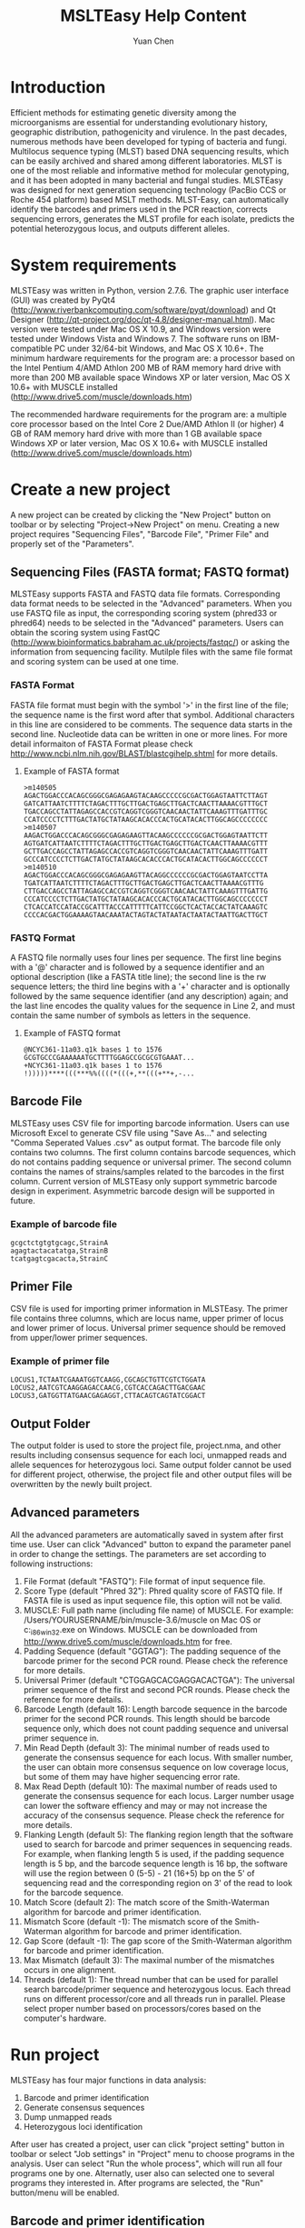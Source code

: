 #+TITLE: MSLTEasy Help Content
#+AUTHOR: Yuan Chen
* Introduction
  Efficient methods for estimating genetic diversity among the microorganisms are essential for understanding evolutionary history, geographic distribution, pathogenicity and virulence. In the past decades, numerous methods have been developed for typing of bacteria and fungi. Multilocus sequence typing (MLST) based DNA sequencing results, which can be easily archived and shared among different laboratories. MLST is one of the most reliable and informative method for molecular genotyping, and it has been adopted in many bacterial and fungal studies. 
  MLSTEasy was designed for next generation sequencing technology (PacBio CCS or Roche 454 platform) based MSLT methods. MLST-Easy, can automatically identify the barcodes and primers used in the PCR reaction, corrects sequencing errors, generates the MLST profile for each isolate, predicts the potential heterozygous locus, and outputs different alleles. 
* System requirements
  MLSTEasy was written in Python, version 2.7.6. The graphic user interface (GUI) was created by PyQt4 (http://www.riverbankcomputing.com/software/pyqt/download) and Qt Designer (http://qt-project.org/doc/qt-4.8/designer-manual.html). Mac version were tested under Mac OS X 10.9, and Windows version were tested under Windows Vista and Windows 7. The software runs on IBM-compatible PC under 32/64-bit Windows, and Mac OS X 10.6+. The minimum hardware requirements for the program are:
    a processor based on the Intel Pentium 4/AMD Athlon
    200 MB of RAM memory
    hard drive with more than 200 MB available space
    Windows XP or later version, Mac OS X 10.6+ with MUSCLE installed (http://www.drive5.com/muscle/downloads.htm)

  The recommended hardware requirements for the program are:
    a multiple core processor based on the Intel Core 2 Due/AMD Athlon II (or higher)
    4 GB of RAM memory
    hard drive with more than 1 GB available space
    Windows XP or later version, Mac OS X 10.6+ with MUSCLE installed (http://www.drive5.com/muscle/downloads.htm)
* Create a new project
  A new project can be created by clicking the "New Project" button on toolbar or by selecting "Project->New Project" on menu. Creating a new project requires "Sequencing Files", "Barcode File", "Primer File" and properly set of the "Parameters".
** Sequencing Files (FASTA format; FASTQ format)
  MLSTEasy supports FASTA and FASTQ data file formats. Corresponding data format needs to be selected in the "Advanced" parameters. When you use FASTQ file as input, the corresponding scoring system (phred33 or phred64) needs to be selected in the "Advanced" parameters. Users can obtain the scoring system using FastQC (http://www.bioinformatics.babraham.ac.uk/projects/fastqc/) or asking the information from sequencing facility. Mutilple files with the same file format and scoring system can be used at one time.
*** FASTA Format
  FASTA file format must begin with the symbol '>' in the first line of the file; the sequence name is the first word after that symbol. Additional characters in this line are considered to be comments. The sequence data starts in the second line. Nucleotide data can be written in one or more lines. For more detail informaiton of FASTA Format please check http://www.ncbi.nlm.nih.gov/BLAST/blastcgihelp.shtml for more details. 
**** Example of FASTA format
#+NAME: FastaSample
#+BEGIN_SRC
>m140505
AGACTGGACCCACAGCGGGCGAGAGAAGTACAAGCCCCCGCGACTGGAGTAATTCTTAGT
GATCATTAATCTTTTCTAGACTTTGCTTGACTGAGCTTGACTCAACTTAAAACGTTTGCT
TGACCAGCCTATTAGAGCCACCGTCAGGTCGGGTCAACAACTATTCAAAGTTTGATTTGC
CCATCCCCTCTTTGACTATGCTATAAGCACACCCACTGCATACACTTGGCAGCCCCCCCC
>m140507
AAGACTGGACCCACAGCGGGCGAGAGAAGTTACAAGCCCCCCGCGACTGGAGTAATTCTT
AGTGATCATTAATCTTTTCTAGACTTTGCTTGACTGAGCTTGACTCAACTTAAAACGTTT
GCTTGACCAGCCTATTAGAGCCACCGTCAGGTCGGGTCAACAACTATTCAAAGTTTGATT
GCCCATCCCCTCTTGACTATGCTATAAGCACACCCACTGCATACACTTGGCAGCCCCCCT
>m140510
AGACTGGACCCACAGCGGGCGAGAGAAGTTACAGGCCCCCCGCGACTGGAGTAATCCTTA
TGATCATTAATCTTTTCTAGACTTTGCTTGACTGAGCTTGACTCAACTTAAAACGTTTG
CTTGACCAGCCTATTAGAGCCACCGTCAGGTCGGGTCAACAACTATTCAAAGTTTGATTG
CCCATCCCCTCTTGACTATGCTATAAGCACACCCACTGCATACACTTGGCAGCCCCCCCT
CTCACCATCCATACCGCATTTACCCATTTTTCATTCCGGCTCACTACCACTATCAAAGTC
CCCCACGACTGGAAAAGTAACAAATACTAGTACTATAATACTAATACTAATTGACTTGCT
#+END_SRC
*** FASTQ Format
  A FASTQ file normally uses four lines per sequence. The first line begins with a '@' character and is followed by a sequence identifier and an optional description (like a FASTA title line); the second line is the rw sequence letters; the third line begins with a '+' character and is optionally followed by the same sequence identifier (and any description) again; and the last line encodes the quality values for the sequence in Line 2, and must contain the same number of symbols as letters in the sequence. 
**** Example of FASTQ format
#+NAME: FASTQSample
#+BEGIN_SRC
@NCYC361-11a03.q1k bases 1 to 1576
GCGTGCCCGAAAAAATGCTTTTGGAGCCGCGCGTGAAAT...
+NCYC361-11a03.q1k bases 1 to 1576
!)))))****(((***%%((((*(((+,**(((+**+,-...
#+END_SRC
** Barcode File
  MLSTEasy uses CSV file for importing barcode information. Users can use Microsoft Excel to generate CSV file using "Save As..." and selecting "Comma Seperated Values .csv" as output format. The barcode file only contains two columns. The first column contains barcode sequences, which do not contains padding sequence or universal primer. The second column contains the names of strains/samples related to the barcodes in the first column. Current version of MLSTEasy only support symmetric barcode design in experiment. Asymmetric barcode design will be supported in future. 
*** Example of barcode file
#+NAME: barcodesample
#+BEGIN_SRC
gcgctctgtgtgcagc,StrainA
agagtactacatatga,StrainB
tcatgagtcgacacta,StrainC
#+END_SRC
** Primer File
  CSV file is used for importing primer information in MLSTEasy. The primer file contains three columns, which are locus name, upper primer of locus and lower primer of locus. Universal primer sequence should be removed from upper/lower primer sequences. 
*** Example of primer file
#+NAME: primersample
#+BEGIN_SRC
LOCUS1,TCTAATCGAAATGGTCAAGG,CGCAGCTGTTCGTCTGGATA
LOCUS2,AATCGTCAAGGAGACCAACG,CGTCACCAGACTTGACGAAC
LOCUS3,GATGGTTATGAACGAGAGGT,CTTACAGTCAGTATCGGACT
#+END_SRC
** Output Folder
  The output folder is used to store the project file, project.nma, and other results including consensus sequence for each loci, unmapped reads and allele sequences for heterozygous loci. Same output folder cannot be used for different project, otherwise, the project file and other output files will be overwritten by the newly built project. 
** Advanced parameters
  All the advanced parameters are automatically saved in system after first time use. User can click "Advanced" button to expand the parameter panel in order to change the settings. The parameters are set according to following instructions:
1. File Format (default "FASTQ"): File format of input sequence file. 
2. Score Type (default "Phred 32"): Phred quality score of FASTQ file. If FASTA file is used as input sequence file, this option will not be valid.
3. MUSCLE: Full path name (including file name) of MUSCLE. For example: /Users/YOURUSERNAME/bin/muscle-3.6/muscle on Mac OS or c:\muscle-3.6\muscle_i86win32.exe on Windows. MUSCLE can be downloaded from http://www.drive5.com/muscle/downloads.htm for free. 
4. Padding Sequence (default "GGTAG"): The padding sequence of the barcode primer for the second PCR round. Please check the reference for more details. 
5. Universal Primer (default "CTGGAGCACGAGGACACTGA"): The universal primer sequence of the first and second PCR rounds. Please check the reference for more details. 
6. Barcode Length (default 16): Length barcode sequence in the barcode primer for the second PCR rounds. This length should be barcode sequence only, which does not count padding sequence and universal primer sequence in. 
7. Min Read Depth (default 3): The minimal number of reads used to generate the consensus sequence for each locus. With smaller number, the user can obtain more consensus sequence on low coverage locus, but some of them may have higher sequencing error rate.
8. Max Read Depth (default 10): The maximal number of reads used to generate the consensus sequence for each locus. Larger number usage can lower the software effiency and may or may not increase the accuracy of the consensus sequence. Please check the reference for more details. 
9. Flanking Length (default 5): The flanking region length that the software used to search for barcode and primer sequences in sequencing reads. For example, when flanking length 5 is used, if the padding sequence length is 5 bp, and the barcode sequence length is 16 bp, the software will use the region between 0 (5-5) - 21 (16+5) bp on the 5' of sequencing read and the corresponding region on 3' of the read to look for the barcode sequence. 
10. Match Score (default 2): The match score of the Smith-Waterman algorithm for barcode and primer identification.
11. Mismatch Score (default -1): The mismatch score of the Smith-Waterman algorithm for barcode and primer identification.
12. Gap Score (default -1): The gap score of the Smith-Waterman algorithm for barcode and primer identification.
13. Max Mismatch (default 3): The maximal number of the mismatches occurs in one alignment.
14. Threads (default 1): The thread number that can be used for parallel search barcode/primer sequence and heterozygous locus. Each thread runs on different processor/core and all threads run in parallel. Please select proper number based on processors/cores based on the computer's hardware. 
* Run project
MLSTEasy has four major functions in data analysis:
1) Barcode and primer identification
2) Generate consensus sequences
3) Dump unmapped reads
4) Heterozygous loci identification
After user has created a project, user can click "project setting" button in toolbar or select "Job settings" in "Project" menu to choose programs in the analysis. User can select "Run the whole process", which will run all four programs one by one. Alternatly, user also can selected one to several programs they interested in. After programs are selected, the "Run" button/menu will be enabled. 
** Barcode and primer identification
This function is used to identify barcodes and primers in the sequencing reads, and it is necessary for the other three functions. Smith-Waterman algorithm is used for identification the barcode and primer sequences in the reads based on user settings (see "Advanced parameters"). After the analysis, MLSTEasy will show "Read Length", "Alignment Ratio", "Length Range" and "Sample Stats" in the software interface.
+ Read length dist: Barplot shows length distribution of all sequencing reads in the project
+ Alignment ratio: Pie chart shows the ratio of barcode and primer identified reads in all reads
+ Length ranges: Boxplot shows the length distribution of each locus. Blue "+" stands for outlier.
+ Read stats: Table shows the read number of each locus of each sample and total read number of each sample. The number in the brackets is the total read number identified for certain locus of the sample, and the number outside the brackets is the valid read number, which stands for the number of reads after filtered by the length range. If the valid read number is less than the minimal read number for generate the consensus (see "Advanced parameters"), this locus will shows with grey background, which means no consensus sequence will be generated for this locus. Double click on the locus grid will open a window, which shows the "Trimmed" reads (reads without primer sequences) and "Untrimmed" reads (raw reads).
** Generate consensus sequences
The consensus sequences will be generated for the locus with more than minimal number of valid reads. All the consensus sequences will be output into the "Output Folder" in FASTA format automatically. Each locus will be output as single file named with "cons.LOCUSNAME.fasta", and each consensus is named with the locus name and sample name. The barcode and primer sequences have removed from the consensus, and the sequence directions have been adjusted based on the given upper and lower primers. A table of all sample loci will be shown in the main interface after analysis is completed. Double click on the the sample name shows all the generated consensus sequences for the sample, and double click on single locus shows the corresponding consensus sequence. 
** Dump unmapped reads
The reads failed to identify by barcode or primer sequences can be output by this function for further analysis. The output file is stored in "Output Folder" named with "UnmappedReads.seq". Sequences after <NoBarcode> are the reads that are failed to identify barcode on one or both ends. Sequences after certain barcode sequences are the reads that are failed to identify primer sequences on one or both ends after barcode indentification.
** Search for heterozygous locus
MLSTEasy can identify possible heterozygous locus based on the sequence differences among the reads. Five valid reads is the minimal requirements for the analysis. If two different sequence clusters are identified, the software will generate consensus sequences for both clusters. A possible heterozygous locus requires more than three nucleotide differences among the two concensus sequences. A table view of the result are shown in the main interface. The locus labelled and "Yes" and orange background indicate this locus might be a heterozygous locus. Double click the grid will show the consensus sequences for both alleles. The locus labelled with "NA" indicates the read number is less than the minimal requirements for this analysis. All the consensus sequences are saved in "Het.cons.fasta" under "Output Folder". The consensus sequences are named with SAMPLENAME_LOCUSNAME_allele1/2.
* Open Project
All of the project information is saved in "project.nma" under "Output Folder" automatically. User can open a existing project by clicking "Open Project" button in toolbar or by selecting "Open Project" in "Project" menu and then select the folder that was used as "Output Folder" before. All the results will be loaded in the software, and the user can even run the analysis functions that have not been processed. 
* Merge Projects
The project merge function is designed for the samples that have been sequenced more than once in different batches in order to get higher read coverage. Different project can be merged together based on the sample names. The sequence reads identified by the sample name in different project will be merged together. After the merge step, user can "generate consensus sequences", "dump the unmapped reads" and identify the heteozygous locus using the merged data. 
